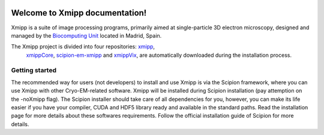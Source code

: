 .. _docs-chem_introduction:

.. figure:: ../_static/images/xmipp_noBackground.png
   :alt: xmipp logo
   :width: 400

Welcome to Xmipp documentation!
========================================
Xmipp is a suite of image processing programs, primarily aimed at single-particle 3D electron microscopy, 
designed and managed by the `Biocomputing Unit <http://biocomputingunit.es/>`_ located in Madrid, Spain.

The Xmipp project is divided into four repositories: `xmipp <https://github.com/I2PC/xmipp>`_,
 `xmippCore <https://github.com/I2PC/xmipp>`_, `scipion-em-xmipp <https://github.com/I2PC/scipion-em-xmipp>`_ and `xmippVix <https://github.com/I2PC/xmippViz>`_, 
 are automatically downloaded during the installation process.

Getting started
----------------
The recommended way for users (not developers) to install and use Xmipp is via the Scipion framework, where you can use Xmipp with other Cryo-EM-related software. Xmipp will be installed during Scipion installation (pay attemption on the -noXmipp flag). The Scipion installer should take care of all dependencies for you, however, you can make its life easier if you have your compiler, CUDA and HDF5 library ready and available in the standard paths. Read the installation page for more details about these softwares requirements. Follow the official installation guide of Scipion for more details.